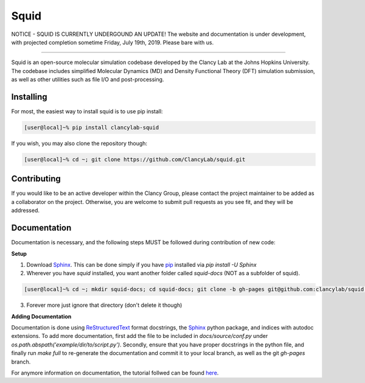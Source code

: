 Squid
==============================

NOTICE - SQUID IS CURRENTLY UNDERGOUND AN UPDATE!  The website and documentation is under development, with projected completion sometime Friday, July 19th, 2019.  Please bare with us.

------------------------------

Squid is an open-source molecular simulation codebase developed by the Clancy Lab at the Johns Hopkins University. The codebase includes simplified Molecular Dynamics (MD) and Density Functional Theory (DFT) simulation submission, as well as other utilities such as file I/O and post-processing.


Installing
------------------------------

For most, the easiest way to install squid is to use pip install:

.. code-block:: bash

    [user@local]~% pip install clancylab-squid

If you wish, you may also clone the repository though:

.. code-block:: bash

   [user@local]~% cd ~; git clone https://github.com/ClancyLab/squid.git

Contributing
------------------------------

If you would like to be an active developer within the Clancy Group, please contact the project maintainer to be added as a collaborator on the project.  Otherwise, you are welcome to submit pull requests as you see fit, and they will be addressed.

Documentation
------------------------------

Documentation is necessary, and the following steps MUST be followed during contribution of new code:

**Setup**

1. Download Sphinx_.  This can be done simply if you have pip_ installed via `pip install -U Sphinx`

2. Wherever you have *squid* installed, you want another folder called *squid-docs* (NOT as a subfolder of squid).

.. code-block:: bash

	[user@local]~% cd ~; mkdir squid-docs; cd squid-docs; git clone -b gh-pages git@github.com:clancylab/squid.git html

3. Forever more just ignore that directory (don't delete it though)

**Adding Documentation**

Documentation is done using ReStructuredText_ format docstrings, the Sphinx_ python package, and indices with autodoc extensions.  To add more documentation, first add the file to be included in `docs/source/conf.py` under `os.path.abspath('example/dir/to/script.py')`.  Secondly, ensure that you have proper docstrings in the python file, and finally run `make full` to re-generate the documentation and commit it to your local branch, as well as the git *gh-pages* branch.

For anymore information on documentation, the tutorial follwed can be found here_.

.. _tutorial: https://www.atlassian.com/git/tutorials/using-branches/git-branch
.. _Sphinx: http://www.sphinx-doc.org/en/stable/
.. _pip: https://pip.pypa.io/en/stable/installing/
.. _ReStructuredText: http://docutils.sourceforge.net/docs/user/rst/quickref.html
.. _here: https://daler.github.io/sphinxdoc-test/includeme.html


